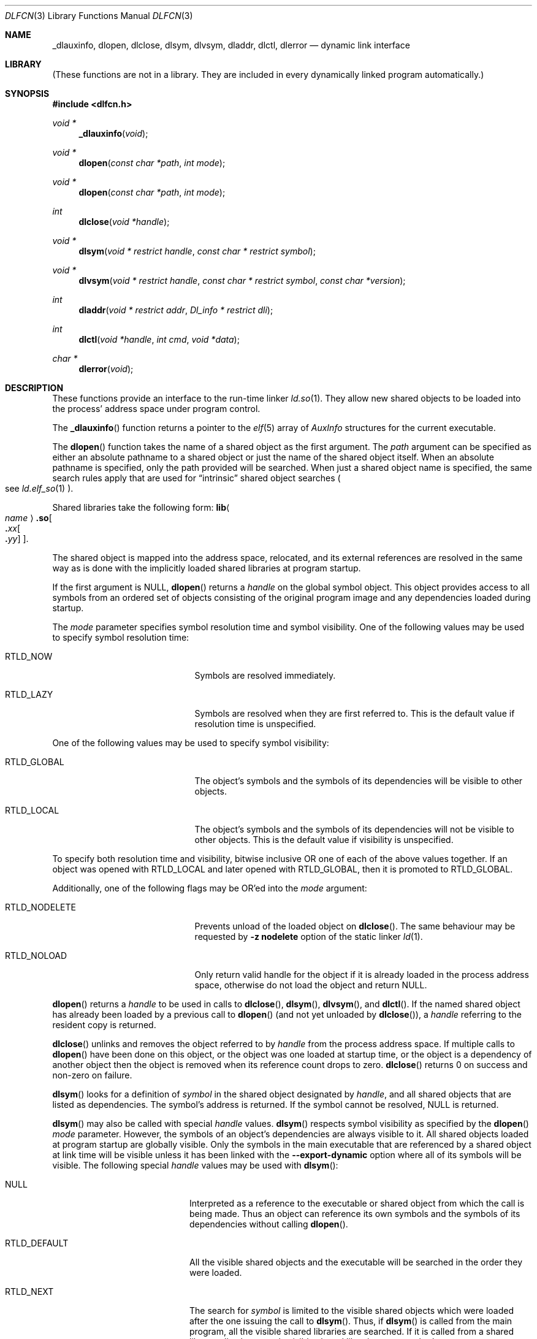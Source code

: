.\"	$NetBSD: dlfcn.3,v 1.41 2024/03/09 15:21:38 uwe Exp $
.\"
.\" Copyright (c) 1998 The NetBSD Foundation, Inc.
.\" All rights reserved.
.\"
.\" This code is derived from software contributed to The NetBSD Foundation
.\" by Paul Kranenburg.
.\"
.\" Redistribution and use in source and binary forms, with or without
.\" modification, are permitted provided that the following conditions
.\" are met:
.\" 1. Redistributions of source code must retain the above copyright
.\"    notice, this list of conditions and the following disclaimer.
.\" 2. Redistributions in binary form must reproduce the above copyright
.\"    notice, this list of conditions and the following disclaimer in the
.\"    documentation and/or other materials provided with the distribution.
.\"
.\" THIS SOFTWARE IS PROVIDED BY THE NETBSD FOUNDATION, INC. AND CONTRIBUTORS
.\" ``AS IS'' AND ANY EXPRESS OR IMPLIED WARRANTIES, INCLUDING, BUT NOT LIMITED
.\" TO, THE IMPLIED WARRANTIES OF MERCHANTABILITY AND FITNESS FOR A PARTICULAR
.\" PURPOSE ARE DISCLAIMED.  IN NO EVENT SHALL THE FOUNDATION OR CONTRIBUTORS
.\" BE LIABLE FOR ANY DIRECT, INDIRECT, INCIDENTAL, SPECIAL, EXEMPLARY, OR
.\" CONSEQUENTIAL DAMAGES (INCLUDING, BUT NOT LIMITED TO, PROCUREMENT OF
.\" SUBSTITUTE GOODS OR SERVICES; LOSS OF USE, DATA, OR PROFITS; OR BUSINESS
.\" INTERRUPTION) HOWEVER CAUSED AND ON ANY THEORY OF LIABILITY, WHETHER IN
.\" CONTRACT, STRICT LIABILITY, OR TORT (INCLUDING NEGLIGENCE OR OTHERWISE)
.\" ARISING IN ANY WAY OUT OF THE USE OF THIS SOFTWARE, EVEN IF ADVISED OF THE
.\" POSSIBILITY OF SUCH DAMAGE.
.\"
.Dd March 7, 2024
.Dt DLFCN 3
.Os
.Sh NAME
.Nm _dlauxinfo ,
.Nm dlopen ,
.Nm dlclose ,
.Nm dlsym ,
.Nm dlvsym ,
.Nm dladdr ,
.Nm dlctl ,
.Nm dlerror
.Nd dynamic link interface
.Sh LIBRARY
(These functions are not in a library.
They are included in every
dynamically linked program automatically.)
.Sh SYNOPSIS
.In dlfcn.h
.Ft "void *"
.Fn _dlauxinfo "void"
.Ft "void *"
.Fn dlopen "const char *path" "int mode"
.Ft "void *"
.Fn dlopen "const char *path" "int mode"
.Ft "int"
.Fn dlclose "void *handle"
.Ft "void *"
.Fn dlsym "void * restrict handle" "const char * restrict symbol"
.Ft "void *"
.Fn dlvsym "void * restrict handle" "const char * restrict symbol" "const char *version"
.Ft "int"
.Fn dladdr "void * restrict addr" "Dl_info * restrict dli"
.Ft "int"
.Fn dlctl "void *handle" "int cmd" "void *data"
.Ft "char *"
.Fn dlerror "void"
.Sh DESCRIPTION
These functions provide an interface to the run-time linker
.Xr ld.so 1 .
They allow new shared objects to be loaded into the process' address space
under program control.
.Pp
The
.Fn _dlauxinfo
function returns a pointer to the
.Xr elf 5
array of
.Vt AuxInfo
structures for the current executable.
.Pp
The
.Fn dlopen
function takes the name of a shared object as the first argument.
The
.Fa path
argument can be specified as either an absolute pathname to a shared object
or just the name of the shared object itself.
When an absolute pathname is specified,
only the path provided will be searched.
When just a shared object name is specified, the same search rules apply that
are used for
.Dq intrinsic
shared object searches
.Po
see
.Xr ld.elf_so 1
.Pc .
.Pp
Shared libraries take the following form:
.Sm off
.Ic lib\^ Ao Ar name Ac Ic .so Oo Ic \&. Ar xx\^ Oo Ic \&. Ar yy\^ Oc Oc .
.Sm on
.Pp
The shared object is mapped into the address space, relocated, and
its external references are resolved in the same way as is done
with the implicitly loaded shared libraries at program startup.
.Pp
If the first argument is
.Dv NULL ,
.Fn dlopen
returns a
.Fa handle
on the global symbol object.
This object
provides access to all symbols from an ordered set of objects consisting
of the original program image and any dependencies loaded during startup.
.Pp
The
.Fa mode
parameter specifies symbol resolution time and symbol visibility.
One of the following values may be used to specify symbol resolution time:
.Bl -tag -width ".Dv RTLD_NODELETE" -offset indent
.It Dv RTLD_NOW
Symbols are resolved immediately.
.It Dv RTLD_LAZY
Symbols are resolved when they are first referred to.
This is the default value if resolution time is unspecified.
.El
.Pp
One of the following values may be used to specify symbol visibility:
.Bl -tag -width ".Dv RTLD_NODELETE" -offset indent
.It Dv RTLD_GLOBAL
The object's symbols and the symbols of its dependencies will be visible to
other objects.
.It Dv RTLD_LOCAL
The object's symbols and the symbols of its dependencies will not be visible to
other objects.
This is the default value if visibility is unspecified.
.El
.Pp
To specify both resolution time and visibility, bitwise inclusive
.Tn OR
one of each of the above values together.
If an object was opened with
.Dv RTLD_LOCAL
and later opened with
.Dv RTLD_GLOBAL ,
then it is promoted to
.Dv RTLD_GLOBAL .
.Pp
Additionally, one of the following flags may be
.Tn OR Ap ed
into the
.Fa mode
argument:
.Bl -tag -width ".Dv RTLD_NODELETE" -offset indent
.It Dv RTLD_NODELETE
Prevents unload of the loaded object on
.Fn dlclose .
The same behaviour may be requested by
.Fl z Cm nodelete
option of the static linker
.Xr ld 1 .
.It Dv RTLD_NOLOAD
Only return valid handle for the object if it is already loaded in
the process address space, otherwise do not load the object and return
.Dv NULL .
.El
.Pp
.Fn dlopen
returns a
.Fa handle
to be used in calls to
.Fn dlclose ,
.Fn dlsym ,
.Fn dlvsym ,
and
.Fn dlctl .
If the named shared object has already
been loaded by a previous call to
.Fn dlopen
.Pq and not yet unloaded by Fn dlclose ,
a
.Fa handle
referring to the resident copy is returned.
.Pp
.Fn dlclose
unlinks and removes the object referred to by
.Fa handle
from the process address space.
If multiple calls to
.Fn dlopen
have been done on this object, or the object was one loaded at startup time,
or the object is a dependency of another object
then the object is removed when its reference count drops to zero.
.Fn dlclose
returns 0 on success and non-zero on failure.
.Pp
.Fn dlsym
looks for a definition of
.Fa symbol
in the shared object designated by
.Fa handle ,
and all shared objects that are listed as dependencies.
The symbol's address is returned.
If the symbol cannot be resolved,
.Dv NULL
is returned.
.Pp
.Fn dlsym
may also be called with special
.Fa handle
values.
.Fn dlsym
respects symbol visibility as specified by the
.Fn dlopen
.Fa mode
parameter.
However, the symbols of an object's dependencies are always visible to it.
All shared objects loaded at program startup are globally visible.
Only the symbols in the main executable that are referenced by a
shared object at link time will be visible unless it has been linked
with the
.Fl Fl export-dynamic
option where all of its symbols will be visible.
The following special
.Fa handle
values may be used with
.Fn dlsym :
.Bl -tag -width ".Dv RTLD_DEFAULT" -offset indent
.It Dv NULL
Interpreted as a reference to the executable or shared object
from which the call is being made.
Thus an object can reference its own symbols and the symbols of its
dependencies without calling
.Fn dlopen .
.It Dv RTLD_DEFAULT
All the visible shared objects and the executable will be searched in the order
they were loaded.
.It Dv RTLD_NEXT
The search for
.Fa symbol
is limited to the visible shared objects which were loaded after the one
issuing the call to
.Fn dlsym .
Thus, if
.Fn dlsym
is called from the main program, all the visible shared libraries are searched.
If it is called from a shared library, all subsequently visible shared
libraries are searched.
.It Dv RTLD_SELF
The search for
.Fa symbol
is limited to the shared object issuing the call to
.Fn dlsym
and those shared objects which were loaded after it that are visible.
.El
.Pp
.Fn dlvsym
does the same as
.Fn dlsym
but takes a
.Fa version
string as an additional argument.
Both the
.Fa symbol
and the
.Fa version
must match in order for the symbol to be resolved.
.Pp
.Fn dladdr
examines all currently mapped shared objects for a symbol whose address \(em
as mapped in the process address space \(em is closest to but not exceeding
the value passed in the first argument
.Fa addr .
The symbols of a shared object are only eligible if
.Fa addr
is between the base address of the shared object and the value of the
symbol
.Va _end
in the same shared object.
If no object for which this condition holds true can be found,
.Fn dladdr
will return 0.
Otherwise, a non-zero value is returned and the
.Fa dli
argument will be used to provide information on the selected symbol
and the shared object it is contained in.
The
.Fa dli
argument points at a caller-provided
.Vt Dl_info
structure defined as follows:
.Bd -literal -offset indent
typedef struct {
        const char  *dli_fname;     /* File defining the symbol */
        void        *dli_fbase;     /* Base address */
        const char  *dli_sname;     /* Symbol name */
        const void  *dli_saddr;     /* Symbol address */
} Dl_info;
.Ed
.Pp
The structure members are further described as follows:
.Bl -tag -width Fa
.It Fa dli_fname
The pathname of the shared object containing the address
.Fa addr .
.It Fa dli_fbase
The base address at which this shared object is loaded in the process
address space.
This may be zero if the symbol was found in the internally generated
.Dq copy
section
.Po
see
.Xr link 5
.Pc
which is not associated with a file.
.It Fa dli_sname
points at the nul-terminated name of the selected symbol
.It Fa dli_saddr
is the actual address
.Pq as it appears in the process address space
of the symbol.
.El
.Pp
.Em Note :
both strings pointed at by
.Fa dli_fname
and
.Fa dli_sname
reside in memory private to the run-time linker module and should not
be modified by the caller.
.Pp
In dynamically linked programs, the address of a global function will
point to its program linkage table entry, rather than to the entry
point of the function itself.
This causes most global functions to appear to be defined within the
main executable, rather than in the shared libraries where the actual
code resides.
.Pp
.Fn dlctl
provides an interface similar to
.Xr ioctl 2
to control several aspects of the run-time linker's operation.
This interface is
.Ud
.Pp
.Fn dlerror
returns a character string representing the most recent error that has
occurred while processing one of the other functions described here.
If no dynamic linking errors have occurred since the last invocation of
.Fn dlerror ,
.Fn dlerror
returns
.Dv NULL .
Thus, invoking
.Fn dlerror
a second time, immediately following a prior invocation, will result in
.Dv NULL
being returned.
.Sh ERRORS
.Bl -diag
.It Cannot dlopen non-loadable /usr/lib/libpthread.so.1
A program tries to
.Fn dlopen
a module that needs
.Lb libpthread
but the program isn't linked against it itself.
.El
.Sh SEE ALSO
.Xr ld 1 ,
.Xr rtld 1 ,
.Xr dlinfo 3 ,
.Xr link 5
.Sh HISTORY
Some of the
.Nm dl*
functions first appeared in SunOS\~4.
